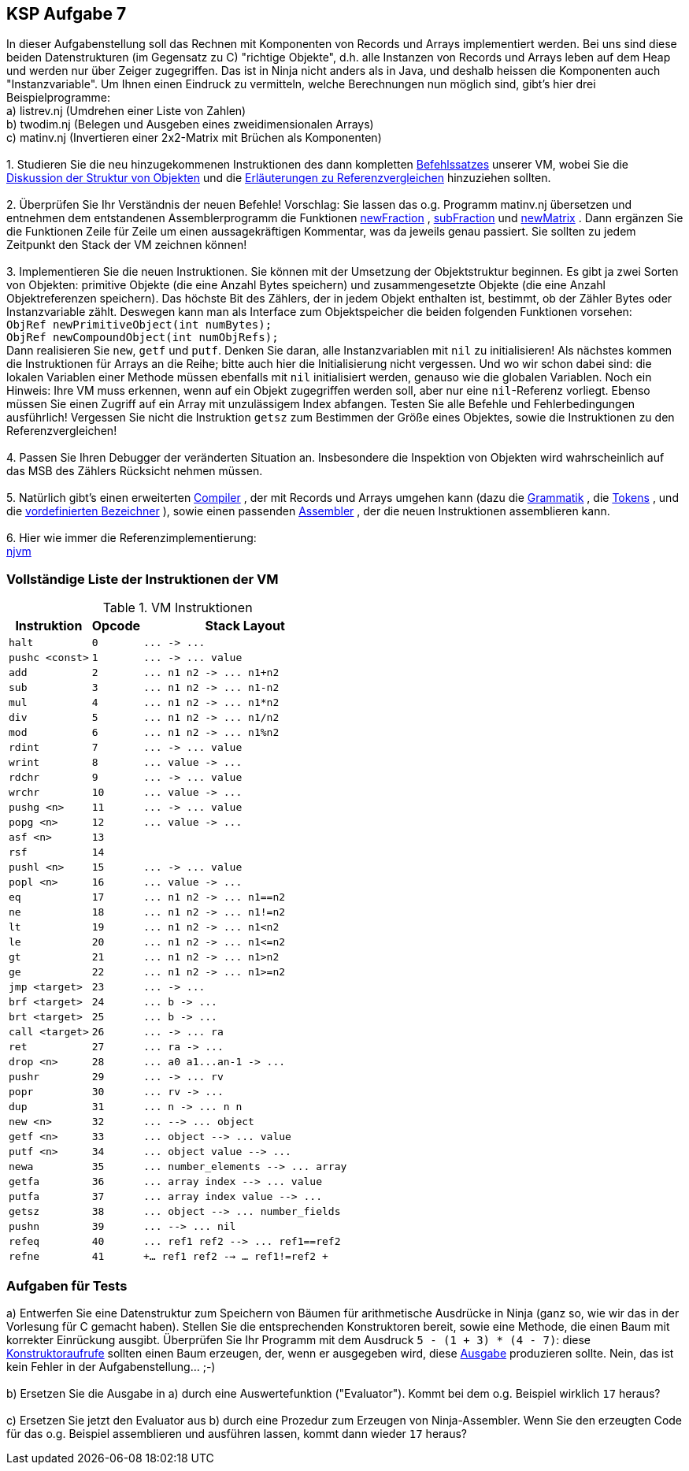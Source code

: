 ifndef::includedir[]
ifndef::backend-pdf[]
:includedir: ./
endif::[]
ifdef::backend-pdf[]
:includedir: https://git.thm.de/arin07/KSP_public_WS20_21/-/blob/master/aufgaben/a7/
endif::[]
endif::[]

== KSP Aufgabe 7

In dieser Aufgabenstellung soll das Rechnen mit Komponenten von Records und Arrays implementiert werden. Bei uns sind diese beiden Datenstrukturen (im Gegensatz zu C) "richtige Objekte", d.h. alle Instanzen von Records und Arrays leben auf dem Heap und werden nur über Zeiger zugegriffen. Das ist in Ninja nicht anders als in Java, und deshalb heissen die Komponenten auch "Instanzvariable". Um Ihnen einen Eindruck zu vermitteln, welche Berechnungen nun möglich sind, gibt's hier drei Beispielprogramme: +
a) listrev.nj (Umdrehen einer Liste von Zahlen) +
b) twodim.nj (Belegen und Ausgeben eines zweidimensionalen Arrays) +
c) matinv.nj (Invertieren einer 2x2-Matrix mit Brüchen als Komponenten) +
 +
1. Studieren Sie die neu hinzugekommenen Instruktionen des dann kompletten link:{includedir}instrs[Befehlssatzes] unserer VM, wobei Sie die link:{includedir}objects[Diskussion der Struktur von Objekten] und die link:{includedir}refcmp[Erläuterungen zu Referenzvergleichen] hinzuziehen sollten. +
 +
2. Überprüfen Sie Ihr Verständnis der neuen Befehle! Vorschlag: Sie lassen das o.g. Programm matinv.nj übersetzen und entnehmen dem entstandenen Assemblerprogramm die Funktionen link:{includedir}newFraction.asm[newFraction] , link:{includedir}subFraction.asm[subFraction] und link:{includedir}newMatrix.asm[newMatrix] . Dann ergänzen Sie die Funktionen Zeile für Zeile um einen aussagekräftigen Kommentar, was da jeweils genau passiert. Sie sollten zu jedem Zeitpunkt den Stack der VM zeichnen können! +
 +
3. Implementieren Sie die neuen Instruktionen. Sie können mit der Umsetzung der Objektstruktur beginnen. Es gibt ja zwei Sorten von Objekten: primitive Objekte (die eine Anzahl Bytes speichern) und zusammengesetzte Objekte (die eine Anzahl Objektreferenzen speichern). Das höchste Bit des Zählers, der in jedem Objekt enthalten ist, bestimmt, ob der Zähler Bytes oder Instanzvariable zählt. Deswegen kann man als Interface zum Objektspeicher die beiden folgenden Funktionen vorsehen: +
`ObjRef newPrimitiveObject(int numBytes);` +
`ObjRef newCompoundObject(int numObjRefs);` +
Dann realisieren Sie `new`, `getf` und `putf`. Denken Sie daran, alle Instanzvariablen mit `nil` zu initialisieren! Als nächstes kommen die Instruktionen für Arrays an die Reihe; bitte auch hier die Initialisierung nicht vergessen. Und wo wir schon dabei sind: die lokalen Variablen einer Methode müssen ebenfalls mit `nil` initialisiert werden, genauso wie die globalen Variablen. Noch ein Hinweis: Ihre VM muss erkennen, wenn auf ein Objekt zugegriffen werden soll, aber nur eine `nil`-Referenz vorliegt. Ebenso müssen Sie einen Zugriff auf ein Array mit unzulässigem Index abfangen. Testen Sie alle Befehle und Fehlerbedingungen ausführlich! Vergessen Sie nicht die Instruktion `getsz` zum Bestimmen der Größe eines Objektes, sowie die Instruktionen zu den Referenzvergleichen! +
 +
4. Passen Sie Ihren Debugger der veränderten Situation an. Insbesondere die Inspektion von Objekten wird wahrscheinlich auf das MSB des Zählers Rücksicht nehmen müssen. +
 +
5. Natürlich gibt's einen erweiterten link:{includedir}njc[Compiler] , der mit Records und Arrays umgehen kann (dazu die link:{includedir}grammar[Grammatik] , die link:{includedir}tokens[Tokens] , und die link:{includedir}predef[vordefinierten Bezeichner] ), sowie einen passenden link:{includedir}nja[Assembler] , der die neuen Instruktionen assemblieren kann. +
 +
6. Hier wie immer die Referenzimplementierung: +
link:{includedir}njvm[njvm]

=== Vollständige Liste der Instruktionen der VM

.VM Instruktionen
[cols="",opts="autowidth", id=a7_instructions]
|===
| Instruktion | Opcode | Stack Layout

| `halt`                   | `0`  | `+...  ->  ...+`
| `pushc <const>`          | `1`  | `+...  ->  ... value+`

| `add`                    | `2`  | `+... n1 n2  ->  ... n1+n2+`
| `sub`                    | `3`  | `+... n1 n2  ->  ... n1-n2+`
| `mul`                    | `4`  | `+... n1 n2  ->  ... n1*n2+`
| `div`                    | `5`  | `+... n1 n2  ->  ... n1/n2+`
| `mod`                    | `6`  | `+... n1 n2  ->  ... n1%n2+`

| `rdint`                  | `7`  | `+...  ->  ... value+`
| `wrint`                  | `8`  | `+... value  ->  ...+`
| `rdchr`                  | `9`  | `+...  ->  ... value+`
| `wrchr`                  | `10` | `+... value  ->  ...+`

|`pushg <n>`              | `11` | `+...  ->  ... value+`
|`popg  <n>`              | `12` | `+... value  ->  ...+`
|`asf   <n>`              | `13` |
|`rsf`                    | `14` |
|`pushl <n>`              | `15` | `+...  ->  ... value+`
|`popl  <n>`              | `16` | `+... value  ->  ...+`


|`eq`                     |`17`| `+... n1 n2  ->  ... n1==n2+`
|`ne`                     |`18`| `+... n1 n2  ->  ... n1!=n2+`
|`lt`                     |`19`| `+... n1 n2  ->  ... n1<n2+`
|`le`                     |`20`| `+... n1 n2  ->  ... n1<=n2+`
|`gt`                     |`21`| `+... n1 n2  ->  ... n1>n2+`
|`ge`                     |`22`| `+... n1 n2  ->  ... n1>=n2+`

|`jmp   <target>`         | `23` | `+...  ->  ...+`
|`brf   <target>`         | `24` | `+... b  ->  ...+`
|`brt   <target>`         | `25` | `+... b  ->  ...+`


|`call  <target>`         |`26`| `+...  ->  ... ra+`
|`ret`                    |`27`| `+... ra  ->  ...+`
|`drop  <n>`              |`28`| `+... a0 a1...an-1  ->  ...+`
|`pushr`                  |`29`| `+...  ->  ... rv+`
|`popr`                   |`30`| `+... rv  ->  ...+`
|`dup`                    |`31`| `+... n -> ... n n+`

|`new   <n>`              |`32`| `+...  -->  ... object+`
|`getf  <n>`              |`33`| `+... object  -->  ... value+`
|`putf  <n>`              |`34`| `+... object value  -->  ...+`
|`newa`                   |`35`| `+... number_elements  -->  ... array+`
|`getfa`                  |`36`| `+... array index  -->  ... value+`
|`putfa`                  |`37`| `+... array index value  -->  ...+`
|`getsz`                  |`38`| `+... object  -->  ... number_fields+`
|`pushn`                  |`39`| `+...  -->  ... nil+`
|`refeq`                  |`40`| `+... ref1 ref2  -->  ... ref1==ref2+`
|`refne`                  |`41`| `+... ref1 ref2  -->  ... ref1!=ref2 +`
|===



=== Aufgaben für Tests

a) Entwerfen Sie eine Datenstruktur zum Speichern von Bäumen für arithmetische Ausdrücke in Ninja (ganz so, wie wir das in der Vorlesung für C gemacht haben). Stellen Sie die entsprechenden Konstruktoren bereit, sowie eine Methode, die einen Baum mit korrekter Einrückung ausgibt. Überprüfen Sie Ihr Programm mit dem Ausdruck `5 - (1 + 3) * (4 - 7)`: diese link:{includedir}tree1[Konstruktoraufrufe] sollten einen Baum erzeugen, der, wenn er ausgegeben wird, diese link:{includedir}tree1[Ausgabe] produzieren sollte. Nein, das ist kein Fehler in der Aufgabenstellung... ;-) +
 +
b) Ersetzen Sie die Ausgabe in a) durch eine Auswertefunktion ("Evaluator"). Kommt bei dem o.g. Beispiel wirklich `17` heraus? +
 +
c) Ersetzen Sie jetzt den Evaluator aus b) durch eine Prozedur zum Erzeugen von Ninja-Assembler. Wenn Sie den erzeugten Code für das o.g. Beispiel assemblieren und ausführen lassen, kommt dann wieder `17` heraus?